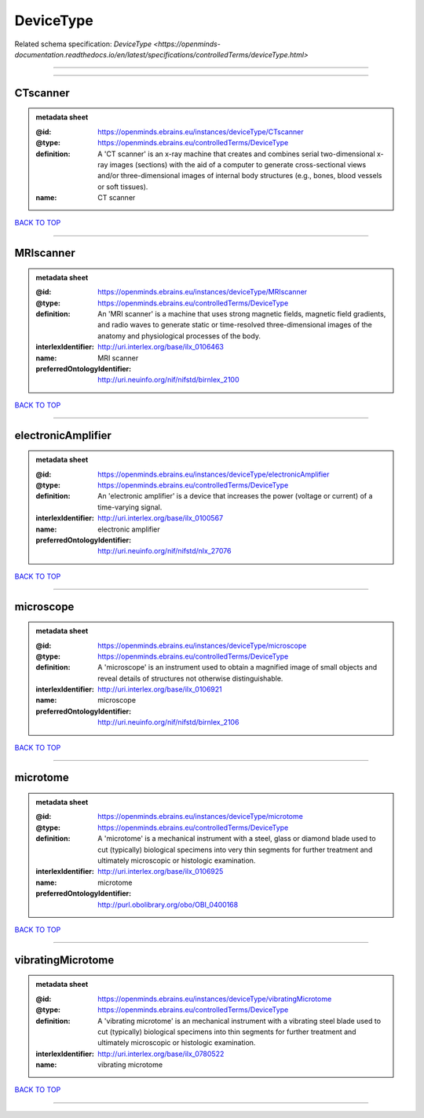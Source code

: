 ##########
DeviceType
##########

Related schema specification: `DeviceType <https://openminds-documentation.readthedocs.io/en/latest/specifications/controlledTerms/deviceType.html>`

------------

------------

CTscanner
---------

.. admonition:: metadata sheet

   :@id: https://openminds.ebrains.eu/instances/deviceType/CTscanner
   :@type: https://openminds.ebrains.eu/controlledTerms/DeviceType
   :definition: A 'CT scanner' is an x-ray machine that creates and combines serial two-dimensional x-ray images (sections) with the aid of a computer to generate cross-sectional views and/or three-dimensional images of internal body structures (e.g., bones, blood vessels or soft tissues).
   :name: CT scanner

`BACK TO TOP <DeviceType_>`_

------------

MRIscanner
----------

.. admonition:: metadata sheet

   :@id: https://openminds.ebrains.eu/instances/deviceType/MRIscanner
   :@type: https://openminds.ebrains.eu/controlledTerms/DeviceType
   :definition: An 'MRI scanner' is a machine that uses strong magnetic fields, magnetic field gradients, and radio waves to generate static or time-resolved three-dimensional images of the anatomy and physiological processes of the body.
   :interlexIdentifier: http://uri.interlex.org/base/ilx_0106463
   :name: MRI scanner
   :preferredOntologyIdentifier: http://uri.neuinfo.org/nif/nifstd/birnlex_2100

`BACK TO TOP <DeviceType_>`_

------------

electronicAmplifier
-------------------

.. admonition:: metadata sheet

   :@id: https://openminds.ebrains.eu/instances/deviceType/electronicAmplifier
   :@type: https://openminds.ebrains.eu/controlledTerms/DeviceType
   :definition: An 'electronic amplifier' is a device that increases the power (voltage or current) of a time-varying signal.
   :interlexIdentifier: http://uri.interlex.org/base/ilx_0100567
   :name: electronic amplifier
   :preferredOntologyIdentifier: http://uri.neuinfo.org/nif/nifstd/nlx_27076

`BACK TO TOP <DeviceType_>`_

------------

microscope
----------

.. admonition:: metadata sheet

   :@id: https://openminds.ebrains.eu/instances/deviceType/microscope
   :@type: https://openminds.ebrains.eu/controlledTerms/DeviceType
   :definition: A 'microscope' is an instrument used to obtain a magnified image of small objects and reveal details of structures not otherwise distinguishable.
   :interlexIdentifier: http://uri.interlex.org/base/ilx_0106921
   :name: microscope
   :preferredOntologyIdentifier: http://uri.neuinfo.org/nif/nifstd/birnlex_2106

`BACK TO TOP <DeviceType_>`_

------------

microtome
---------

.. admonition:: metadata sheet

   :@id: https://openminds.ebrains.eu/instances/deviceType/microtome
   :@type: https://openminds.ebrains.eu/controlledTerms/DeviceType
   :definition: A 'microtome' is a mechanical instrument with a steel, glass or diamond blade used to cut (typically) biological specimens into very thin segments for further treatment and ultimately microscopic or histologic examination.
   :interlexIdentifier: http://uri.interlex.org/base/ilx_0106925
   :name: microtome
   :preferredOntologyIdentifier: http://purl.obolibrary.org/obo/OBI_0400168

`BACK TO TOP <DeviceType_>`_

------------

vibratingMicrotome
------------------

.. admonition:: metadata sheet

   :@id: https://openminds.ebrains.eu/instances/deviceType/vibratingMicrotome
   :@type: https://openminds.ebrains.eu/controlledTerms/DeviceType
   :definition: A 'vibrating microtome' is an mechanical instrument with a vibrating steel blade used to cut (typically) biological specimens into thin segments for further treatment and ultimately microscopic or histologic examination.
   :interlexIdentifier: http://uri.interlex.org/base/ilx_0780522
   :name: vibrating microtome

`BACK TO TOP <DeviceType_>`_

------------


